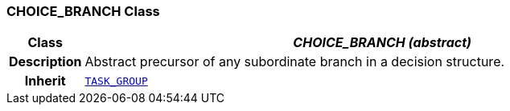 === CHOICE_BRANCH Class

[cols="^1,3,5"]
|===
h|*Class*
2+^h|*__CHOICE_BRANCH (abstract)__*

h|*Description*
2+a|Abstract precursor of any subordinate branch in a decision structure.

h|*Inherit*
2+|`<<_task_group_class,TASK_GROUP>>`

|===
